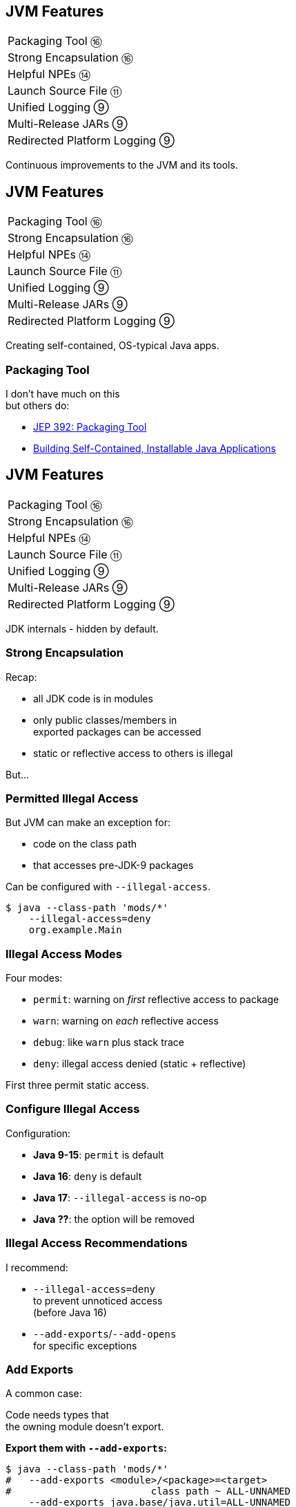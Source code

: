 == JVM Features

++++
<table class="toc">
	<tr><td>Packaging Tool ⑯</td></tr>
	<tr><td>Strong Encapsulation ⑯</td></tr>
	<tr><td>Helpful NPEs ⑭</td></tr>
	<tr><td>Launch Source File ⑪</td></tr>
	<tr><td>Unified Logging ⑨</td></tr>
	<tr><td>Multi-Release JARs ⑨</td></tr>
	<tr><td>Redirected Platform Logging ⑨</td></tr>
</table>
++++

Continuous improvements to the JVM and its tools.


== JVM Features

++++
<table class="toc">
	<tr class="toc-current"><td>Packaging Tool ⑯</td></tr>
	<tr><td>Strong Encapsulation ⑯</td></tr>
	<tr><td>Helpful NPEs ⑭</td></tr>
	<tr><td>Launch Source File ⑪</td></tr>
	<tr><td>Unified Logging ⑨</td></tr>
	<tr><td>Multi-Release JARs ⑨</td></tr>
	<tr><td>Redirected Platform Logging ⑨</td></tr>
</table>
++++

Creating self-contained, OS-typical Java apps.

=== Packaging Tool

I don't have much on this +
but others do:

* https://openjdk.java.net/jeps/392[JEP 392: Packaging Tool]
* https://www.infoq.com/news/2019/03/jep-343-jpackage/[Building Self-Contained, Installable Java Applications]



== JVM Features

++++
<table class="toc">
	<tr><td>Packaging Tool ⑯</td></tr>
	<tr class="toc-current"><td>Strong Encapsulation ⑯</td></tr>
	<tr><td>Helpful NPEs ⑭</td></tr>
	<tr><td>Launch Source File ⑪</td></tr>
	<tr><td>Unified Logging ⑨</td></tr>
	<tr><td>Multi-Release JARs ⑨</td></tr>
	<tr><td>Redirected Platform Logging ⑨</td></tr>
</table>
++++

JDK internals - hidden by default.

=== Strong Encapsulation

Recap:

* all JDK code is in modules
* only public classes/members in +
  exported packages can be accessed
* static or reflective access to others is illegal

But...

=== Permitted Illegal Access

But JVM can make an exception for:

* code on the class path
* that accesses pre-JDK-9 packages

Can be configured with `--illegal-access`.

[source,bash]
----
$ java --class-path 'mods/*'
    --illegal-access=deny
    org.example.Main
----

=== Illegal Access Modes

Four modes:

* `permit`: warning on _first_ reflective access to package
* `warn`: warning on _each_ reflective access
* `debug`: like `warn` plus stack trace
* `deny`: illegal access denied (static + reflective)

First three permit static access.

=== Configure Illegal Access

Configuration:

* *Java 9-15*: `permit` is default
* *Java 16*: `deny` is default
* *Java 17*: `--illegal-access` is no-op
* *Java ??*: the option will be removed

=== Illegal Access Recommendations

I recommend:

* `--illegal-access=deny` +
  to prevent unnoticed access +
  (before Java 16)
* `--add-exports`/`--add-opens` +
  for specific exceptions

=== Add Exports

A common case:

Code needs types that +
the owning module doesn't export.

**Export them with `--add-exports`:**

[source,bash]
----
$ java --class-path 'mods/*'
#   --add-exports <module>/<package>=<target>
#                        class path ~ ALL-UNNAMED
    --add-exports java.base/java.util=ALL-UNNAMED
    org.example.Main
----

(Works for `javac` and `java`.)

=== Open Packages

Another common case:

A module reflects on types from a package that +
the owning module doesn't open.

**Open packages with `add-opens`:**

[source,bash]
----
$ java --class-path 'mods/*'
#   --add-opens <module>/<package>=<target>
#                        class path ~ ALL-UNNAMED
    --add-opens java.base/java.util=ALL-UNNAMED
    org.example.Main
----

(Works for `java`.)

=== Illegal Access Recommendations

These command line flags +
mark technical debt.

*⇝ Work hard to get rid of them ASAP!*

And henceworth enjoy strong encapsulation!


== JVM Features

++++
<table class="toc">
	<tr><td>Packaging Tool ⑯</td></tr>
	<tr><td>Strong Encapsulation ⑯</td></tr>
	<tr class="toc-current"><td>Helpful NPEs ⑭</td></tr>
	<tr><td>Launch Source File ⑪</td></tr>
	<tr><td>Unified Logging ⑨</td></tr>
	<tr><td>Multi-Release JARs ⑨</td></tr>
	<tr><td>Redirected Platform Logging ⑨</td></tr>
</table>
++++

Finally can NPEs be helpful!

=== Typical NPEs

```sh
java.lang.NullPointerException
		at dev.nipafx.Regular.doing(Regular.java:28)
		at dev.nipafx.Business.its(Business.java:20)
		at dev.nipafx.Code.thing(Code.java:11)
```

Ok-ish for coders, but suck for everybody else.

=== Helpful NPEs

With `-XX:+ShowCodeDetailsInExceptionMessages`:

```sh
java.lang.NullPointerException:
	Cannot invoke "String.length()" because the return
	value of "dev.nipafx.Irregular.doing()"
	is null
		at dev.nipafx.Regular.doing(Regular.java:28)
		at dev.nipafx.Business.its(Business.java:20)
		at dev.nipafx.Code.thing(Code.java:11)
```

=== Why the flag?

The command line option +
is needed (for now), because:

* performance
* security
* compatibility

But:

> It is intended to enable code details +
> in exception messages by default +
> in a later release.



== JVM Features

++++
<table class="toc">
	<tr><td>Packaging Tool ⑯</td></tr>
	<tr><td>Strong Encapsulation ⑯</td></tr>
	<tr><td>Helpful NPEs ⑭</td></tr>
	<tr class="toc-current"><td>Launch Source File ⑪</td></tr>
	<tr><td>Unified Logging ⑨</td></tr>
	<tr><td>Multi-Release JARs ⑨</td></tr>
	<tr><td>Redirected Platform Logging ⑨</td></tr>
</table>
++++

Faster feedback with fewer tools.

=== Launching A Single Source File

Compiling and running +
simple Java programs is verbose.

Not any more!

```
java HelloJava11.java
```

=== Background

How it works:

* compiles source into memory
* runs from there

Details:

* requires module _jdk.compiler_
* processes options like class/module path et al.
* interprets `@files` for easier option management

=== Use Cases

Mostly similar to `jshell`:

* easier demonstrations
* more portable examples
* experimentation with new language features +
  (combine with `--enable-preview`)

*But also: script files!*

=== Scripts

Steps towards easier scripting:

* arbitrary file names
* shebang support

=== Arbitrary File Names

Use `--source` if file doesn't end in `.java`:

```
java --source 11 hello-java-11
```

=== Shebang Support

To create "proper scripts":

* include shebang in source:
+
```sh
#!/opt/jdk-11/bin/java --source 11
```
* name script and make it executable
* execute it as any other script:
+
```sh
# from current directory:
./hello-java-11
# from PATH:
hello-java-11
```



== JVM Features

++++
<table class="toc">
	<tr><td>Packaging Tool ⑯</td></tr>
	<tr><td>Strong Encapsulation ⑯</td></tr>
	<tr><td>Helpful NPEs ⑭</td></tr>
	<tr><td>Launch Source File ⑪</td></tr>
	<tr class="toc-current"><td>Unified Logging ⑨</td></tr>
	<tr><td>Multi-Release JARs ⑨</td></tr>
	<tr><td>Redirected Platform Logging ⑨</td></tr>
</table>
++++

Observing the JVM at work.

=== Unified Logging

New logging infrastructure for the JVM +
(e.g. OS interaction, threading, GC, etc.):

* JVM log messages pass through new mechanism +
* works similar to known logging frameworks:
** textual messages
** log level
** time stamps
** meta information (like subsystem)
* output can be configured with `-Xlog`

=== Unified Logging

image::images/unified-logging.png[role="diagram"]

=== First Try

Plain use of `-Xlog`:

```sh
$ java -Xlog -version

# truncated a few messages
> [0.002s][info][os       ] HotSpot is running ...
# truncated a lot of messages
```

You can see:

* JVM uptime (2ms)
* log level (`info`)
* tags (`os`)
* message

=== Configuring `-Xlog`

This can be configured:

* which messages to show
* where messages go
* what messages should say

How? `-Xlog:help` lists all options.

=== Which Messages?

Configure with _selectors_: `$TAG_SET=$LEVEL`:

```sh
# "exactly gc" on "warning"
-Xlog:gc=warning
# "including gc" on "warning"
-Xlog:gc*=warning
# "exactly gc and os" on "debug"
-Xlog:gc+os=debug
# "gc" on "debug" and "os" on warning
-Xlog:gc=debug,os=warning
```

Defaults:

```sh
-Xlog       # the same as -Xlog:all
-Xlog:$TAG  # same as -Xlog:$TAG=info
```

=== Where Do Messages Go?

Three possible locations:

* `stdout` (default)
* `stderr`
* `file=$FILENAME` +
  (file rotation is possible)

Example:

```sh
# all debug messages into application.log
-Xlog:all=debug:file=application.log
```

=== Which Information?

_Decorators_ define what is shown:

* `time`: time and date (also in ms and ns)
* `uptime`: time since JVM start (also in ms and ns)
* `pid`: process identifier
* `tid`: thread identifier
* `level`: log level
* `tags`: tag-set

Example:

```sh
# show uptime in ms and level
-Xlog:all:stdout:level,uptimemillis
```

=== Put Together

Formal syntax:

```sh
-Xlog:$SELECTORS:$OUTPUT:$DECORATORS:$OUTPUT_OPTS
```

* `$SELECTORS` are pairs of tag sets and log levels +
  (the docs call this _what-expression_)
* `$OUTPUT` is `stdout`, `stderr`, or `file=<filename>`
* `$DECORATORS` define what is shown
* `$OUTPUT_OPTS` configure file rotation

Elements have to be defined from left to right. +
(But can be empty, e.g. `-Xlog::stderr`.)


== JVM Features

++++
<table class="toc">
	<tr><td>Packaging Tool ⑯</td></tr>
	<tr><td>Strong Encapsulation ⑯</td></tr>
	<tr><td>Helpful NPEs ⑭</td></tr>
	<tr><td>Launch Source File ⑪</td></tr>
	<tr><td>Unified Logging ⑨</td></tr>
	<tr class="toc-current"><td>Multi-Release JARs ⑨</td></tr>
	<tr><td>Redirected Platform Logging ⑨</td></tr>
</table>
++++

"Do this on Java X, do that on Java Y."

=== Version Dependence

`Main` calls `Version`:

```java
public class Main {

	public static void main(String[] args) {
		System.out.println(new Version().get());
	}

}
```

=== Version Dependence

`Version` exists twice:

```java
public class Version {

	public String get() { return "Java 8"; }

}

public class Version {

	public String get() { return "Java 9+"; }

}
```

(Btw, IDEs hate this!)

=== Creating A Multi&#8209;Release&nbsp;JAR

Now, here's the magic:

* compile `Main` and `Version[8]` to `out/java-8`
* compile `Version[9]` to `out/java-9`
* use new `jar` flag `--release`:
+
```bash
jar --create --file out/mr.jar
	-C out/java-8 .
	--release 9 -C out/java-9 .
```

=== JAR Content

```bash
└ dev
    └ nipafx ... (moar folders)
        ├ Main.class
        └ Version.class # 8
└ META-INF
    └ versions
        └ 9
            └ dev
                └ nipafx ... (moar folders)
                    └ Version.class # 9
```

=== Run!

With `java -cp out/mr.jar ...Main`:

* prints `"Java 8"` on Java 8
* prints `"Java 9+"` on Java 9 and later

Great Success!



== JVM Features

++++
<table class="toc">
	<tr><td>Packaging Tool ⑯</td></tr>
	<tr><td>Strong Encapsulation ⑯</td></tr>
	<tr><td>Helpful NPEs ⑭</td></tr>
	<tr><td>Launch Source File ⑪</td></tr>
	<tr><td>Unified Logging ⑨</td></tr>
	<tr><td>Multi-Release JARs ⑨</td></tr>
	<tr class="toc-current"><td>Redirected Platform Logging ⑨</td></tr>
</table>
++++


Use your logging framework of choice +
as backend for JDK logging.

=== Loggers and Finders

New logging infrastructure for the core libraries +
(i.e. this does not apply to JVM log messages!)

* new interface `System.Logger`
* used by JDK classes
* instances created by `System.LoggerFinder`

The interesting bit:

*`LoggerFinder` is a service!*

=== Creating a `Logger`

```java
public class SystemOutLogger implements Logger {

	public String getName() { return "SystemOut"; }

	public boolean isLoggable(Level level) { return true; }

	public void log(
			Level level, ResourceBundle bundle,
			String format, Object... params) {
		System.out.println(/* ...*/);
	}

	// another, similar `log` method

}
```

=== Creating a `LoggerFinder`

```java
public class SystemOutLoggerFinder
		extends LoggerFinder {

	public Logger getLogger(
			String name, Module module) {
		return new SystemOutLogger();
	}

}
```

=== Registering the Service

Module descriptor for _system.out.logger_:

++++
<div class="listingblock"><div class="content"><pre class="highlight"><code class="java language-java hljs"><span class="hljs-keyword">module</span> system.out.logger {
    <span class="hljs-keyword">provides</span> java.lang.System.LoggerFinder
        <span class="hljs-keyword">with</span> system.out.logger.SystemOutLoggerFinder;
}</code></pre></div></div>
++++

Module system and JDK take care of the rest!



== Even More New&nbsp;JVM&nbsp;Features

*In Java 9:*

* new version strings (http://openjdk.java.net/jeps/223[JEP 223])
* GNU-style command line options (http://openjdk.java.net/jeps/293[JEP 293])
* command line flag validation (http://openjdk.java.net/jeps/245[JEP 245])
* reserved stack areas (http://openjdk.java.net/jeps/270[JEP 270])
* Unicode 7 & 8 (JEPS http://openjdk.java.net/jeps/227[227] & http://openjdk.java.net/jeps/267[267])

=== Even More New&nbsp;JVM&nbsp;Features

*In Java 10:*

* alternative memory device support (http://openjdk.java.net/jeps/316[JEP 316])

*In Java 11:*

* Unicode 9 & 10 (http://openjdk.java.net/jeps/327[JEP 327])
* Curve25519 and Curve448 (http://openjdk.java.net/jeps/324[JEP 324])
* ChaCha20 and Poly1305 (http://openjdk.java.net/jeps/329[JEP 329])
* partial TLS 1.3 support (http://openjdk.java.net/jeps/332[JEP 332])

=== Even More New&nbsp;JVM&nbsp;Features

*In Java 12:*

* constants API (http://openjdk.java.net/jeps/334[JEP 334])
* HmacPBE (https://bugs.openjdk.java.net/browse/JDK-8076190[JDK-8215450])
* finer PKCS12 KeyStore config (https://bugs.openjdk.java.net/browse/JDK-8076190[JDK-8076190])

*In Java 15:*

* Nashorn was removed (https://openjdk.java.net/jeps/372[JEP 372])
